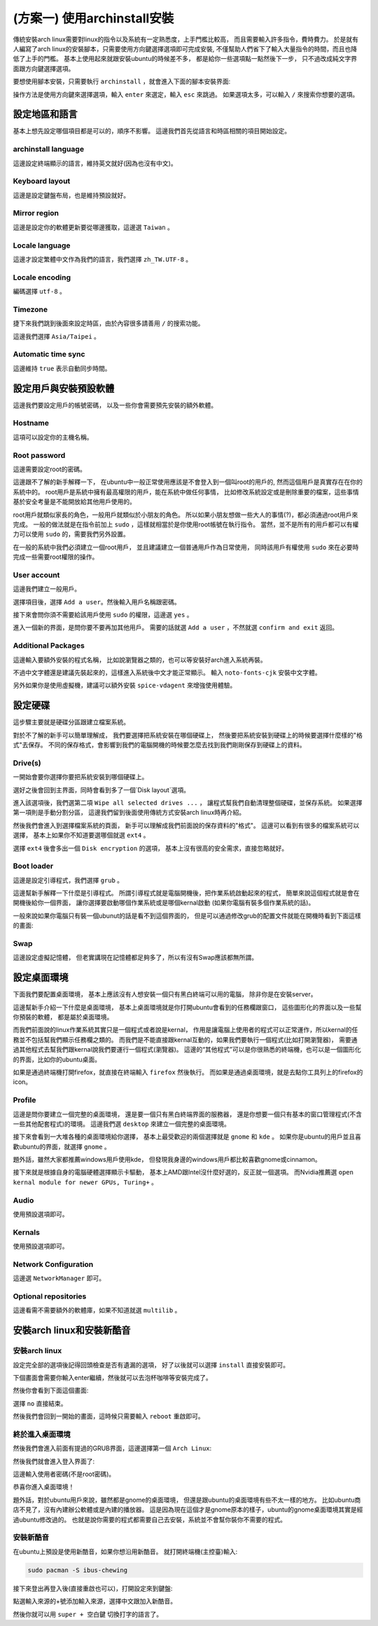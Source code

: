 (方案一) 使用archinstall安裝
===========================================

傳統安裝arch linux需要對linux的指令以及系統有一定熟悉度，上手門檻比較高，
而且需要輸入許多指令，費時費力。
於是就有人編寫了arch linux的安裝腳本，只需要使用方向鍵選擇選項即可完成安裝,
不僅幫助人們省下了輸入大量指令的時間，而且也降低了上手的門檻。
基本上使用起來就跟安裝ubuntu的時候差不多，
都是給你一些選項點一點然後下一步，
只不過改成純文字界面跟方向鍵選擇選項。

要想使用腳本安裝，只需要執行 ``archinstall`` ，就會進入下面的腳本安裝界面:

.. image:: ./img/Screenshot-20230609174904-820x655.png
  :width: 500

操作方法是使用方向鍵來選擇選項，輸入 ``enter`` 來選定，輸入 ``esc`` 來跳過。
如果選項太多，可以輸入 ``/`` 來搜索你想要的選項。


設定地區和語言
----------------

基本上想先設定哪個項目都是可以的，順序不影響。
這邊我們首先從語言和時區相關的項目開始設定。


archinstall language
~~~~~~~~~~~~~~~~~~~~~~~~~

這邊設定終端顯示的語言，維持英文就好(因為也沒有中文)。

Keyboard layout
~~~~~~~~~~~~~~~~~~~~~~~~~

這邊是設定鍵盤布局，也是維持預設就好。


Mirror region
~~~~~~~~~~~~~~~~~~~~~~~~~

這邊是設定你的軟體更新要從哪邊獲取，這邊選 ``Taiwan`` 。


Locale language
~~~~~~~~~~~~~~~~~~~~~~~~~

這邊才設定繁體中文作為我們的語言，我們選擇 ``zh_TW.UTF-8`` 。


Locale encoding
~~~~~~~~~~~~~~~~~~~~~~~~~

編碼選擇 ``utf-8`` 。


Timezone
~~~~~~~~~~~~~~~~~~~~~~~~~

捷下來我們跳到後面來設定時區，由於內容很多請善用 ``/`` 的搜索功能。

這邊我們選擇 ``Asia/Taipei`` 。


Automatic time sync
~~~~~~~~~~~~~~~~~~~~~~~~~

這邊維持 ``true`` 表示自動同步時間。


設定用戶與安裝預設軟體
-------------------------

這邊我們要設定用戶的帳號密碼，
以及一些你會需要預先安裝的額外軟體。


Hostname
~~~~~~~~~~~~~~~~~~~~~~~~~

這項可以設定你的主機名稱。


Root password
~~~~~~~~~~~~~~~~~~~~~~~~~

這邊需要設定root的密碼。

這邊跟不了解的新手解釋一下，
在ubuntu中一般正常使用應該是不會登入到一個叫root的用戶的,
然而這個用戶是真實存在在你的系統中的。
root用戶是系統中擁有最高權限的用戶，能在系統中做任何事情，
比如修改系統設定或是刪除重要的檔案，這些事情基於安全考量是不能開放給其他用戶使用的。

root用戶就類似家長的角色，一般用戶就類似於小朋友的角色。
所以如果小朋友想做一些大人的事情(?)，都必須通過root用戶來完成。
一般的做法就是在指令前加上 ``sudo`` ，這樣就相當於是你使用root帳號在執行指令。
當然，並不是所有的用戶都可以有權力可以使用 ``sudo`` 的，需要我們另外設置。

在一般的系統中我們必須建立一個root用戶，
並且建議建立一個普通用戶作為日常使用，
同時該用戶有權使用 ``sudo`` 來在必要時完成一些需要root權限的操作。


User account
~~~~~~~~~~~~~~~~~~~~~~~~~

這邊我們建立一般用戶。

選擇項目後，選擇 ``Add a user``。然後輸入用戶名稱跟密碼。

接下來會問你須不需要給該用戶使用 ``sudo`` 的權限，這邊選 ``yes`` 。

.. image:: ./img/Screenshot-20230611155933-820x655.png
  :width: 500

進入一個新的界面，是問你要不要再加其他用戶。
需要的話就選 ``Add a user`` ，不然就選 ``confirm and exit`` 返回。


Additional Packages
~~~~~~~~~~~~~~~~~~~~~~~~~

這邊輸入要額外安裝的程式名稱，
比如說瀏覽器之類的，也可以等安裝好arch進入系統再裝。

不過中文字體還是建議先裝起來的，這樣進入系統後中文才能正常顯示。
輸入 ``noto-fonts-cjk`` 安裝中文字體。

另外如果你是使用虛擬機，建議可以額外安裝 ``spice-vdagent`` 來增強使用體驗。


設定硬碟
--------------

這步驟主要就是硬碟分區跟建立檔案系統。

對於不了解的新手可以簡單理解成，
我們要選擇把系統安裝在哪個硬碟上，
然後要把系統安裝到硬碟上的時候要選擇什麼樣的"格式"去保存。
不同的保存格式，會影響到我們的電腦開機的時候要怎麼去找到我們剛剛保存到硬碟上的資料。


Drive(s)
~~~~~~~~~~~

一開始會要你選擇你要把系統安裝到哪個硬碟上。

選好之後會回到主界面，同時會看到多了一個`Disk layout`選項。

進入該選項後，我們選第二項 ``Wipe all selected drives ...`` ，
讓程式幫我們自動清理整個硬碟，並保存系統。
如果選擇第一項則是手動分割分區，
這邊我們留到後面使用傳統方式安裝arch linux時再介紹。

然後我們會進入到選擇檔案系統的頁面，
新手可以理解成我們前面說的保存資料的"格式"。
這邊可以看到有很多的檔案系統可以選擇，
基本上如果你不知道要選哪個就選 ``ext4`` 。

選擇 ``ext4`` 後會多出一個 ``Disk encryption`` 的選項，
基本上沒有很高的安全需求，直接忽略就好。


Boot loader
~~~~~~~~~~~~~~~~~~

這邊是設定引導程式，我們選擇 ``grub`` 。

這邊幫新手解釋一下什麼是引導程式。
所謂引導程式就是電腦開機後，把作業系統啟動起來的程式，
簡單來說這個程式就是會在開機後給你一個界面，
讓你選擇要啟動哪個作業系統或是哪個kernal啟動
(如果你電腦有裝多個作業系統的話)。

一般來說如果你電腦只有裝一個ubunut的話是看不到這個界面的，
但是可以通過修改grub的配置文件就能在開機時看到下面這樣的畫面:

.. image:: ./img/grub.png
  :width: 500


Swap
~~~~~~~

這邊設定虛擬記憶體，
但老實講現在記憶體都足夠多了，所以有沒有Swap應該都無所謂。


設定桌面環境
---------------

下面我們要配置桌面環境，
基本上應該沒有人想安裝一個只有黑白終端可以用的電腦，
除非你是在安裝server。

這邊幫新手介紹一下什麼是桌面環境，
基本上桌面環境就是你打開ubuntu會看到的任務欄跟窗口，
這些圖形化的界面以及一些幫你預裝的軟體，
都是屬於桌面環境。

而我們前面說的linux作業系統其實只是一個程式或者說是kernal，
作用是讓電腦上使用者的程式可以正常運作，所以kernal的任務並不包括幫我們顯示任務欄之類的。
而我們是不能直接跟kernal互動的，如果我們要執行一個程式(比如打開瀏覽器)，
需要通過其他程式去幫我們跟kernal說我們要運行一個程式(瀏覽器)。
這邊的“其他程式”可以是你很熟悉的終端機，也可以是一個圖形化的界面，比如你的ubuntu桌面。

如果是通過終端機打開firefox，就直接在終端輸入 ``firefox`` 然後執行。
而如果是通過桌面環境，就是去點你工具列上的firefox的icon。


Profile
~~~~~~~~~~~~~

這邊是問你要建立一個完整的桌面環境，
還是要一個只有黑白終端界面的服務器，
還是你想要一個只有基本的窗口管理程式(不含一些其他配套程式)的環境。
這邊我們選 ``desktop`` 來建立一個完整的桌面環境。

接下來會看到一大堆各種的桌面環境給你選擇，
基本上最受歡迎的兩個選擇就是 ``gnome`` 和 ``kde`` 。
如果你是ubuntu的用戶並且喜歡ubuntu的界面，就選擇 ``gnome`` 。

題外話，雖然大家都推薦windows用戶使用kde，
但發現我身邊的windows用戶都比較喜歡gnome或cinnamon。

接下來就是根據自身的電腦硬體選擇顯示卡驅動，
基本上AMD跟Intel沒什麼好選的，反正就一個選項。
而Nvidia推薦選 ``open kernal module for newer GPUs, Turing+`` 。


Audio
~~~~~~~

使用預設選項即可。


Kernals
~~~~~~~~~~

使用預設選項即可。


Network Configuration
~~~~~~~~~~~~~~~~~~~~~~~~~

這邊選 ``NetworkManager`` 即可。


Optional repositories
~~~~~~~~~~~~~~~~~~~~~~~~

這邊看需不需要額外的軟體庫，如果不知道就選 ``multilib`` 。


安裝arch linux和安裝新酷音
--------------------------


安裝arch linux
~~~~~~~~~~~~~~~

設定完全部的選項後記得回頭檢查是否有遺漏的選項，
好了以後就可以選擇 ``install`` 直接安裝即可。

下個畫面會需要你輸入enter繼續，然後就可以去泡杯咖啡等安裝完成了。

然後你會看到下面這個畫面:

.. image:: ./img/Screenshot-20230611223854-820x655.png
  :width: 500

選擇 ``no`` 直接結束。

然後我們會回到一開始的畫面，這時候只需要輸入 ``reboot`` 重啟即可。


終於進入桌面環境
~~~~~~~~~~~~~~~

然後我們會進入前面有提過的GRUB界面，這邊選擇第一個 ``Arch Linux``:

.. image:: ./img/Screenshot-20230612155317-1044x896.png
  :width: 500

然後我們就會進入登入界面了:

.. image:: ./img/Screenshot-20230611224858-820x655.png
  :width: 500

這邊輸入使用者密碼(不是root密碼)。

恭喜你進入桌面環境！

題外話，對於ubuntu用戶來說，雖然都是gnome的桌面環境，
但還是跟ubuntu的桌面環境有些不太一樣的地方。
比如ubuntu商店不見了，沒有內建辦公軟體或是內建的播放器。
這是因為現在這個才是gnome原本的樣子，ubuntu的gnome桌面環境其實是經過ubuntu修改過的。
也就是說你需要的程式都需要自己去安裝，系統並不會幫你裝你不需要的程式。


安裝新酷音
~~~~~~~~~~~

在ubuntu上預設是使用新酷音，如果你想沿用新酷音。
就打開終端機(主控臺)輸入:

.. code-block:: shell-session

    sudo pacman -S ibus-chewing

接下來登出再登入後(直接重啟也可以)，打開設定來到鍵盤:

.. image:: ./img/Screenshot-20230611231237-1209x868.png
  :width: 500  

點選輸入來源的+號添加輸入來源，選擇中文跟加入新酷音。

然後你就可以用 ``super + 空白鍵`` 切換打字的語言了。














